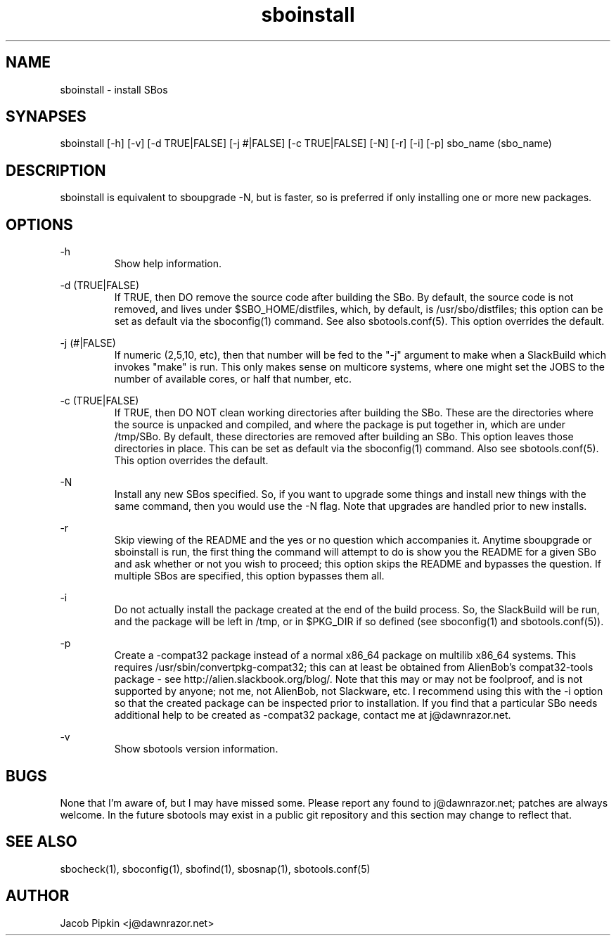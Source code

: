 .TH sboinstall 1 "Prickle-Prickle, the 61st day of Discord in the YOLD 3178" "sbotools 0.3 fnord" dawnrazor.net
.SH NAME
.P
sboinstall - install SBos
.SH SYNAPSES
.P
sboinstall [-h] [-v] [-d TRUE|FALSE] [-j #|FALSE] [-c TRUE|FALSE] [-N] [-r] [-i] [-p] sbo_name (sbo_name)
.SH DESCRIPTION
.P
sboinstall is equivalent to sboupgrade -N, but is faster, so is preferred if only installing one or more new packages.
.SH OPTIONS
.P
-h
.RS
Show help information.
.RE
.P
-d (TRUE|FALSE)
.RS
If TRUE, then DO remove the source code after building the SBo. By default, the source code is not removed, and lives under $SBO_HOME/distfiles, which, by default, is /usr/sbo/distfiles; this option can be set as default via the sboconfig(1) command. See also sbotools.conf(5). This option overrides the default.
.RE
.P
-j (#|FALSE)
.RS
If numeric (2,5,10, etc), then that number will be fed to the "-j" argument to make when a SlackBuild which invokes "make" is run. This only makes sense on multicore systems, where one might set the JOBS to the number of available cores, or half that number, etc.
.RE
.P
-c (TRUE|FALSE)
.RS
If TRUE, then DO NOT clean working directories after building the SBo. These are the directories where the source is unpacked and compiled, and where the package is put together in, which are under /tmp/SBo. By default, these directories are removed after building an SBo. This option leaves those directories in place. This can be set as default via the sboconfig(1) command. Also see sbotools.conf(5). This option overrides the default.
.RE
.P
-N
.RS
Install any new SBos specified. So, if you want to upgrade some things and install new things with the same command, then you would use the -N flag. Note that upgrades are handled prior to new installs.
.RE
.P
-r
.RS
Skip viewing of the README and the yes or no question which accompanies it. Anytime sboupgrade or sboinstall is run, the first thing the command will attempt to do is show you the README for a given SBo and ask whether or not you wish to proceed; this option skips the README and bypasses the question. If multiple SBos are specified, this option bypasses them all.
.RE
.P
-i
.RS
Do not actually install the package created at the end of the build process. So, the SlackBuild will be run, and the package will be left in /tmp, or in $PKG_DIR if so defined (see sboconfig(1) and sbotools.conf(5)).
.RE
.P
-p
.RS
Create a -compat32 package instead of a normal x86_64 package on multilib x86_64 systems. This requires /usr/sbin/convertpkg-compat32; this can at least be obtained from AlienBob's compat32-tools package - see http://alien.slackbook.org/blog/. Note that this may or may not be foolproof, and is not supported by anyone; not me, not AlienBob, not Slackware, etc. I recommend using this with the -i option so that the created package can be inspected prior to installation. If you find that a particular SBo needs additional help to be created as -compat32 package, contact me at j@dawnrazor.net.
.RE
.P
-v
.RS
Show sbotools version information.
.RE
.SH BUGS
.P
None that I'm aware of, but I may have missed some. Please report any found to j@dawnrazor.net; patches are always welcome. In the future sbotools may exist in a public git repository and this section may change to reflect that.
.SH SEE ALSO
.P
sbocheck(1), sboconfig(1), sbofind(1), sbosnap(1), sbotools.conf(5)
.SH AUTHOR
.P
Jacob Pipkin <j@dawnrazor.net>

